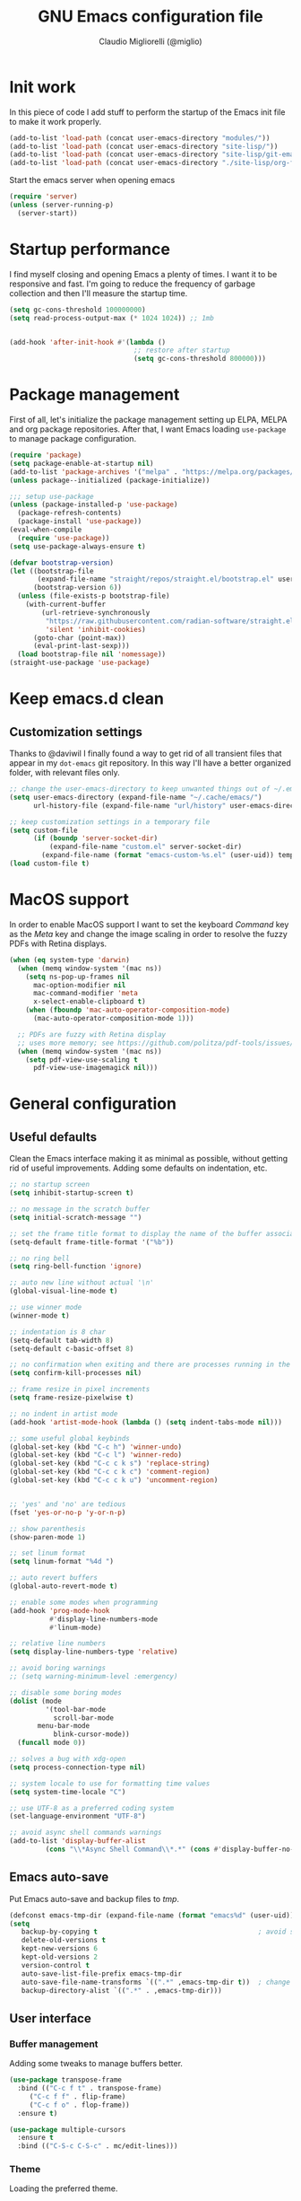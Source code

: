 #+TITLE: GNU Emacs configuration file
#+AUTHOR: Claudio Migliorelli (@miglio)
#+PROPERTY: header-args:emacs-lisp :tangle init.el
* Init work

In this piece of code I add stuff to perform the startup of the Emacs init file to make it work properly.

#+begin_src emacs-lisp
(add-to-list 'load-path (concat user-emacs-directory "modules/"))
(add-to-list 'load-path (concat user-emacs-directory "site-lisp/"))
(add-to-list 'load-path (concat user-emacs-directory "site-lisp/git-email"))
(add-to-list 'load-path (concat user-emacs-directory "./site-lisp/org-fc"))
#+end_src

Start the emacs server when opening emacs

#+begin_src emacs-lisp
  (require 'server)
  (unless (server-running-p)
    (server-start))
#+end_src

* Startup performance

I find myself closing and opening Emacs a plenty of times. I want it to be responsive and fast. I'm going to reduce the frequency of garbage collection and then I'll measure the startup time.

#+begin_src emacs-lisp
(setq gc-cons-threshold 100000000)
(setq read-process-output-max (* 1024 1024)) ;; 1mb


(add-hook 'after-init-hook #'(lambda ()
                               ;; restore after startup
                               (setq gc-cons-threshold 800000)))
#+end_src
  
* Package management

First of all, let's initialize the package management setting up ELPA, MELPA and org package repositories. After that, I want Emacs loading =use-package= to manage package configuration.

#+begin_src emacs-lisp
(require 'package)
(setq package-enable-at-startup nil)
(add-to-list 'package-archives '("melpa" . "https://melpa.org/packages/"))
(unless package--initialized (package-initialize))

;;; setup use-package
(unless (package-installed-p 'use-package)
  (package-refresh-contents)
  (package-install 'use-package))
(eval-when-compile
  (require 'use-package))
(setq use-package-always-ensure t)

(defvar bootstrap-version)
(let ((bootstrap-file
       (expand-file-name "straight/repos/straight.el/bootstrap.el" user-emacs-directory))
      (bootstrap-version 6))
  (unless (file-exists-p bootstrap-file)
    (with-current-buffer
        (url-retrieve-synchronously
         "https://raw.githubusercontent.com/radian-software/straight.el/develop/install.el"
         'silent 'inhibit-cookies)
      (goto-char (point-max))
      (eval-print-last-sexp)))
  (load bootstrap-file nil 'nomessage))
(straight-use-package 'use-package)
#+end_src

* Keep emacs.d clean
** Customization settings
   
Thanks to @daviwil I finally found a way to get rid of all transient files that appear in my ~dot-emacs~ git repository. In this way I'll have a better organized folder, with relevant files only.

#+begin_src emacs-lisp
;; change the user-emacs-directory to keep unwanted things out of ~/.emacs.d
(setq user-emacs-directory (expand-file-name "~/.cache/emacs/")
	  url-history-file (expand-file-name "url/history" user-emacs-directory))

;; keep customization settings in a temporary file
(setq custom-file
	  (if (boundp 'server-socket-dir)
		  (expand-file-name "custom.el" server-socket-dir)
		(expand-file-name (format "emacs-custom-%s.el" (user-uid)) temporary-file-directory)))
(load custom-file t)
#+end_src

* MacOS support

In order to enable MacOS support I want to set the keyboard /Command/ key as the /Meta/ key and change the image scaling in order to resolve the fuzzy PDFs with Retina displays.

#+begin_src emacs-lisp
(when (eq system-type 'darwin)
  (when (memq window-system '(mac ns))
    (setq ns-pop-up-frames nil
	  mac-option-modifier nil
	  mac-command-modifier 'meta
	  x-select-enable-clipboard t)
    (when (fboundp 'mac-auto-operator-composition-mode)
      (mac-auto-operator-composition-mode 1)))

  ;; PDFs are fuzzy with Retina display  
  ;; uses more memory; see https://github.com/politza/pdf-tools/issues/51
  (when (memq window-system '(mac ns))
    (setq pdf-view-use-scaling t
	  pdf-view-use-imagemagick nil)))
#+end_src

* General configuration
** Useful defaults

Clean the Emacs interface making it as minimal as possible, without getting rid of useful improvements. Adding some defaults on indentation, etc.

#+begin_src emacs-lisp
;; no startup screen
(setq inhibit-startup-screen t)

;; no message in the scratch buffer
(setq initial-scratch-message "")

;; set the frame title format to display the name of the buffer associated with the current frame
(setq-default frame-title-format '("%b"))

;; no ring bell
(setq ring-bell-function 'ignore)

;; auto new line without actual '\n'
(global-visual-line-mode t)

;; use winner mode
(winner-mode t)

;; indentation is 8 char
(setq-default tab-width 8)
(setq-default c-basic-offset 8)

;; no confirmation when exiting and there are processes running in the background
(setq confirm-kill-processes nil)

;; frame resize in pixel increments
(setq frame-resize-pixelwise t)

;; no indent in artist mode
(add-hook 'artist-mode-hook (lambda () (setq indent-tabs-mode nil)))

;; some useful global keybinds
(global-set-key (kbd "C-c h") 'winner-undo)
(global-set-key (kbd "C-c l") 'winner-redo)
(global-set-key (kbd "C-c c k s") 'replace-string)
(global-set-key (kbd "C-c c k c") 'comment-region)
(global-set-key (kbd "C-c c k u") 'uncomment-region)


;; 'yes' and 'no' are tedious
(fset 'yes-or-no-p 'y-or-n-p)

;; show parenthesis
(show-paren-mode 1)

;; set linum format
(setq linum-format "%4d ")

;; auto revert buffers
(global-auto-revert-mode t)

;; enable some modes when programming
(add-hook 'prog-mode-hook
          #'display-line-numbers-mode
          #'linum-mode)

;; relative line numbers
(setq display-line-numbers-type 'relative)

;; avoid boring warnings
;; (setq warning-minimum-level :emergency)

;; disable some boring modes
(dolist (mode
         '(tool-bar-mode
           scroll-bar-mode
	   menu-bar-mode
           blink-cursor-mode))
  (funcall mode 0))

;; solves a bug with xdg-open
(setq process-connection-type nil)

;; system locale to use for formatting time values
(setq system-time-locale "C")

;; use UTF-8 as a preferred coding system
(set-language-environment "UTF-8")

;; avoid async shell commands warnings
(add-to-list 'display-buffer-alist
	     (cons "\\*Async Shell Command\\*.*" (cons #'display-buffer-no-window nil)))
#+end_src

** Emacs auto-save

Put Emacs auto-save and backup files to /tmp/.

#+begin_src emacs-lisp
(defconst emacs-tmp-dir (expand-file-name (format "emacs%d" (user-uid)) temporary-file-directory))
(setq
   backup-by-copying t                                        ; avoid symlinks
   delete-old-versions t
   kept-new-versions 6
   kept-old-versions 2
   version-control t
   auto-save-list-file-prefix emacs-tmp-dir
   auto-save-file-name-transforms `((".*" ,emacs-tmp-dir t))  ; change autosave dir to tmp
   backup-directory-alist `((".*" . ,emacs-tmp-dir)))
#+end_src

** User interface
*** Buffer management

Adding some tweaks to manage buffers better.

#+begin_src emacs-lisp
(use-package transpose-frame
  :bind (("C-c f t" . transpose-frame)
	 ("C-c f f" . flip-frame)
	 ("C-c f o" . flop-frame))
  :ensure t)

(use-package multiple-cursors
  :ensure t
  :bind (("C-S-c C-S-c" . mc/edit-lines)))
#+end_src

*** Theme

Loading the preferred theme.

#+begin_src emacs-lisp
(use-package unicode-fonts
  :ensure t
  :after mu4e
  :config (unicode-fonts-setup)(require 'persistent-soft))

(use-package minions
  :ensure t
  :config
  (minions-mode 1))

(if (display-graphic-p)
    (progn
      (set-frame-font "Liberation Mono 15" nil t)
      (set-fringe-mode 0)
      (use-package hc-zenburn-theme :ensure t :config (load-theme 'hc-zenburn t)))
  (set-face-background 'default "undefined"))
#+end_src
	
** Files navigation

#+begin_src emacs-lisp
(use-package projectile
  :ensure t
  :commands projectile-mode projectile-project-name
  :init
  (add-hook 'after-init-hook 'projectile-mode)
  (setq projectile-indexing-method 'alien)
  (setq projectile-project-search-path '("~/Repositories"))
  (setq projectile-use-git-grep t)
  (setq projectile-mode-line-prefix " Proj")
  (setq projectile-completion-system 'ido)
  :config
  (define-key projectile-mode-map (kbd "C-c p") 'projectile-command-map))

;; Show directories first in dired
(setq ls-lisp-use-insert-directory-program nil)
(setq ls-lisp-dirs-first t)

;; Start searching files from "~"
(setq default-directory "~/")

;; dired extra
(require 'dired-x)

;; prompt for deleting files directly
(setq delete-by-moving-to-trash t)

;; make emacs smart when multiple dired buffers are opened
(setq dired-dwim-target t)
#+end_src

** File visualization
*** Open with

I want to open some files with external programs and =open-with= addresses this problem.

#+begin_src emacs-lisp
(use-package openwith
  :ensure t
  :config
  (setq openwith-associations '(
				("\\.mp4\\'" "mpv" (file))
				("\\.webm\\'" "mpv" (file))								
				("\\.mkv\\'" "mpv" (file))
				("\\.m4a\\'" "mpv --force-window" (file))
				("\\.ppt\\'" "libreoffice" (file))
				("\\.pptx\\'" "libreoffice" (file))
				("\\.doc\\'" "libreoffice" (file))
				("\\.docx\\'" "libreoffice" (file))
				))
  (openwith-mode t))
#+end_src
	
*** PDFs

I want to use =pdf-tools= to view and edit PDFs in a much better way.

#+begin_src emacs-lisp
(use-package pdf-tools
  :ensure t
  :config
  (add-to-list 'auto-mode-alist '("\\.pdf\\'" . pdf-tools-install))
  (add-hook 'pdf-view-mode-hook
	    (lambda () (setq header-line-format nil))))
#+end_src
   
*** Undo tree

I really love the =undo-tree= mode visualization, so I'm going to enable it.

#+begin_src emacs-lisp
(use-package undo-tree
  :ensure t
  :config
  (setq undo-tree-auto-save-history nil)
  (global-undo-tree-mode 1))
#+end_src

** Personal knowledge management
*** Zettelkasten

#+begin_src emacs-lisp
(use-package denote
  :ensure t
  :custom
  (setq denote-directory (expand-file-name "~/pkm/slip-box")
	denote-known-keywords '("kernel" "security" "machine-learning" "productivity" "probability")
	denote-infer-keywords t
	denote-sort-keywords t
	denote-file-type nil
	denote-prompts '(title keywords)
	denote-date-prompt-use-org-read-date t
	denote-backlinks-show-context t
	denote-dired-directories))

(use-package org-super-links
  :straight (org-super-links :type git :host github :repo "toshism/org-super-links" :branch "develop")
  :bind (("C-c s s" . org-super-links-link)
         ("C-c s l" . org-super-links-store-link)
         ("C-c s C-l" . org-super-links-insert-link)))
#+end_src

*** Org mode

#+begin_src emacs-lisp
(use-package ox-twbs
  :after org
  :ensure t)

(use-package ox-reveal
  :after org
  :ensure t
  :config
  (setq org-reveal-root "file:///home/claudio/Repositories/reveal.js"))

;; (setq org-export-backends '(beamer html latex ascii ox-reveal ox-hugo icalendar))

(use-package org
  :ensure t
  :bind (("C-c a" . org-agenda)
	 ("C-c t" . org-insert-structure-template)
	 ("C-c i" . mg/agenda-w-capture)
	 ("C-c l" . org-store-link))
  :config
  ;; match files in pages with name 'agenda' 'journal' and 'projects'
  (defun mg/find-files-with-keywords (directory)
    "Recursively search DIRECTORY for files containing the words 'agenda', 'journal', or 'projects'.
Returns a list of file paths."
    (let (file-list)
      (dolist (file (directory-files-recursively directory "\\.org$"))
	(with-temp-buffer
          (insert-file-contents file)
          (when (or (search-forward "agenda" nil t)
                    (search-forward "journal" nil t)
                    (search-forward "projects" nil t))
            (push file file-list))))
      file-list))
  (require 'org-tempo)
  ;; Set org agenda directory
  (setq org-agenda-files (mg/find-files-with-keywords "~/Vault/pkm/pages"))
  ;; ignore archived entries in org-clock-report
  (setq org-clock-sources '(agenda))
  ;; Org-capture templates
  (setq org-capture-templates
	'(("j" "journal")
	  ("jp" "journal plain entry" plain
           (file+datetree+prompt "~/Vault/pkm/pages/20221122175451-personal_journal.org")
           "**** %U: %?\n")
	  ("js" "journal schedule entry" plain
	   (file+datetree+prompt "~/Vault/pkm/pages/20221122175451-personal_journal.org")
	   "**** %U: today's schedule :schedule:\n***** %?\n")
	  ("je" "journal event entry" plain
	   (file+datetree+prompt "~/Vault/pkm/pages/20221122175451-personal_journal.org")
	   "**** %U: %? :schedule:event:\n:PROPERTIES:\n:WHERE:\n:NOTIFY_BEFORE:\n:END:\n%T\n***** Notes")
	  ("ji" "journal inbox entry" plain
	   (file+datetree+prompt "~/Vault/pkm/pages/20221122175451-personal_journal.org")
	   "**** INBOX %U: %? :@inbox:\n")
	  ("ja" "journal archive resource entry" plain
           (file+datetree+prompt "~/Vault/pkm/pages/20221122175451-personal_journal.org")
           "**** %U: %? :archive:\n")
	  ("jm" "journal meeting entry" plain
	   (file+datetree+prompt "~/Vault/pkm/pages/20221122175451-personal_journal.org")
	   "**** Meeting with %? on %U :schedule:meeting:work:\n:PROPERTIES:\n:WHERE:\n:NOTIFY_BEFORE:\n:END:\nSCHEDULED: %T\n***** Notes")
	  ("js" "journal seminar entry" plain
	   (file+datetree+prompt "~/Vault/pkm/pages/20221122175451-personal_journal.org")
	   "**** Seminar hold by %? @<place> :schedule:work:\n:PROPERTIES:\n:NOTIFY_BEFORE:\n:END:\nSCHEDULED: %T\n***** Notes")
	  ("jc" "journal call entry" plain
	   (file+datetree+prompt "~/Vault/pkm/pages/20221122175451-personal_journal.org")
	   "**** Call with %? @online on %U :schedule:\n:PROPERTIES:\n:NOTIFY_BEFORE:\n:END:\nSCHEDULED: %T\n***** Notes")
	  ("jh" "journal home chores entry" plain
	   (file+datetree+prompt "~/Vault/pkm/pages/20221122175451-personal_journal.org")
	   "**** %? @ home :schedule:personal:\n:PROPERTIES:\n:NOTIFY_BEFORE:\n:END:\nSCHEDULED: %T\n")
	  ("P" "personal")
	  ("Pc" "contact" plain
	   (file "~/Vault/pkm/pages/20230216124800-personal_contacts.org")
	   "* %(org-contacts-template-name) %^g\n:PROPERTIES:\n:EMAIL: %(org-contacts-template-email)\n:NOTES: %^{NOTES}\n:PKM_LINK: %?\n:END:")
	  ("p" "plans")
	  ("py" "yearly" plain
	   (file "~/Vault/pkm/pages/20230604134809-personal_planning.org")
	   "* %U: %? yearly plan :yearly:plan:\n:PROPERTIES:\n- *Feelings*:: %^{Feelings|good|neutral|bad}\n- *Related*::\n- *Date*:: %^{Date}u\n:END:\n# planning\n- *Overview*\n- *Values review and life physolophy*\n- *5 Years Vision(s)*\n- *Goal definition*\n# reviewing\n- *Financial review*\n- *Time tracking review*")
	  ("pq" "quarterly" plain
	   (file "~/Vault/pkm/pages/20230604134809-personal_planning.org")
	   "** %U: %? quarterly plan :quarterly:plan:\n:PROPERTIES:\n- *Feelings*:: %^{Feelings|good|neutral|bad}\n- *Related*::\n- *Date*:: %^{Date}u\n:END:\n# planning\n- *Overview*\n# reviewing\n- *Projects review*\n- *Financial review*\n- *Time tracking review*")
	  ("pm" "monthly" plain
	   (file "~/Vault/pkm/pages/20230604134809-personal_planning.org")
	   "*** %U: %? monthly plan :monthly:plan:\n:PROPERTIES:\n- *Feelings*:: %^{Feelings|good|neutral|bad}\n- *Related*::\n- *Date*:: %^{Date}u\n:END:\n# planning\n- *Overview*\n- *Projects and task picking*\n# reviewing\n- *Financial review*\n- *Time tracking review*")
	  ("pw" "weekly" plain
	   (file "~/Vault/pkm/pages/20230604134809-personal_planning.org")
	   "**** %U: %? weekly plan :weekly:plan:\n:PROPERTIES:\n- *Feelings*:: %^{Feelings|good|neutral|bad}\n- *Related*::\n- *Date*:: %^{Date}u\n:END:\n# planning\n- *Overview*\n- *Task picking*\n  - [ ] Inbox refile\n# reviewing\n- *Review*\n")))
  
  ;; Export citations
  (setq org-cite-global-bibliography
	'("/home/claudio/Vault/library/org/main/main.bib"))
  (require 'oc-biblatex)
  (setq org-cite-export-processors
	'((latex biblatex)))
  (setq org-latex-pdf-process (list
			       "latexmk -pdflatex='lualatex -shell-escape -interaction nonstopmode' -pdf -f  %f"))

  
  ;; In org-mode, I want source blocks to be themed as they would in native mode
  (setq org-src-fontify-natively t
	org-src-tab-acts-natively t
	org-confirm-babel-evaluate nil
	org-edit-src-content-indentation 0)

  ;; Set latex preview size
  (setq org-format-latex-options (plist-put org-format-latex-options :scale 1.5))

  ;; Fold everything when opening org files
  (setq org-startup-folded t)

  ;; Not export drawers
  (setq org-export-with-drawers nil)

  ;; Set org-mode TODO keywords
  (setq org-todo-keywords
	'((sequence "TODO(t)" "NEXT(n)" "PROG(p)" "WAITING(w)" "|" "DONE(d)" "CANCELLED(c)" "INTR(i)")
	  (sequence "INBOX" "|" "ARCHIVED")))

  ;; Setup org stuck projects
  (setq org-stuck-projects '("+project/" ("NEXT" "PROG" "TODO") ("course") "\\(Details\\|Artifacts\\|Resources\\)\\>"))

  ;; Org-agenda custom commands
  (setq org-agenda-block-separator "==============================================================================")
  (setq org-agenda-custom-commands
	'(
	  ("a" "Agenda"
	   ((agenda ""
		    ((org-agenda-span 1)
		     (org-deadline-warning-days 0)
		     (org-scheduled-past-days 14)
		     (org-agenda-day-face-function (lambda (date) 'org-agenda-date))
		     (org-agenda-skip-function '(org-agenda-skip-entry-if 'done))
		     (org-agenda-format-date "%A %-e %B %Y")
		     (org-agenda-overriding-header "Today's schedule:\n")))
	    (todo "PROG"
		  ((org-agenda-time-grid nil)
		   (org-agenda-span 1)
		   (org-deadline-warning-days 0)
		   (org-scheduled-past-days 0)
		   (org-agenda-skip-function '(org-agenda-skip-entry-if 'notscheduled))
		   (org-agenda-overriding-header "PROG tasks:\n")))
	    (todo "NEXT"
		  ((org-agenda-time-grid nil)
		   (org-agenda-span 1)
		   (org-deadline-warning-days 0)
		   (org-scheduled-past-days 0)
		   (org-agenda-skip-function '(org-agenda-skip-entry-if 'notscheduled))
		   (org-agenda-overriding-header "NEXT tasks:\n")))
            (agenda "" ((org-agenda-time-grid nil)
			(org-agenda-start-day "+1d")
			(org-agenda-start-on-weekday nil)
			(org-agenda-span 30)
			(org-agenda-show-all-dates nil)
			(org-deadline-warning-days 0)
			(org-agenda-entry-types '(:deadline))
			(org-agenda-skip-function '(org-agenda-skip-entry-if 'done))
			(org-agenda-overriding-header "\nUpcoming deadlines (+30d)\n")))
	    (agenda ""
		    ((org-agenda-start-on-weekday nil)
		     (org-agenda-start-day "+1d")
		     (org-agenda-span 5)
		     (org-deadline-warning-days 0)
		     (org-scheduled-past-days 0)
		     (org-agenda-skip-function '(org-agenda-skip-entry-if 'done))
                     (org-agenda-overriding-header "\nWeek at a glance:\n")))
	    (todo "INBOX"
		  ((org-agenda-time-grid nil)
		   (org-agenda-span 1)
		   (org-deadline-warning-days 0)
		   (org-scheduled-past-days 0)
		   (org-agenda-skip-function '(org-agenda-skip-entry-if 'done))
		   (org-agenda-overriding-header "INBOX tasks to refile:\n")))
	    ))
	  ("c" "Agenda with capture"
	   ((agenda ""
		    ((org-agenda-span 1)
		     (org-deadline-warning-days 0)
		     (org-scheduled-past-days 14)
		     (org-agenda-day-face-function (lambda (date) 'org-agenda-date))
		     (org-agenda-skip-function '(org-agenda-skip-entry-if 'done))
		     (org-agenda-format-date "%A %-e %B %Y")
		     (org-agenda-overriding-header "Today's schedule:\n")))
	    (agenda ""
		    ((org-agenda-start-on-weekday nil)
		     (org-agenda-start-day "+1d")
		     (org-agenda-span 5)
		     (org-deadline-warning-days 0)
		     (org-scheduled-past-days 0)
		     (org-agenda-skip-function '(org-agenda-skip-entry-if 'done))
                     (org-agenda-overriding-header "\nWeek at a glance:\n")))))))

  ;; Enable DONE logging in org-mode
  (setq org-log-done 'time)
  
  ;; View LaTeX previews in better quality
  (setq org-latex-create-formula-image-program 'dvisvgm)

  ;; org-export-latex
  (require 'ox-latex)
  (add-to-list 'org-latex-classes
	       '("res"
		 "\\documentclass[margin]{res}\n
\\setlength{\textwidth}{5.1in}"
		  ("\\section{%s}" . "\\section*{%s}")
		  ("\\subsection{%s}" . "\\subsection*{%s}")
		  ("\\subsubsection{%s}" . "\\subsubsection*{%s}")
		  ("\\paragraph{%s}" . "\\paragraph*{%s}")
		  ("\\subparagraph{%s}" . "\\subparagraph*{%s}")))
  (add-to-list 'org-latex-classes
	       '("memoir"
		  "\\documentclass[article]{memoir}\n
\\usepackage{color}
\\usepackage{amssymb}
\\usepackage{gensymb}
\\usepackage{nicefrac}
\\usepackage{units}"
		  ("\\section{%s}" . "\\section*{%s}")
		  ("\\subsection{%s}" . "\\subsection*{%s}")
		  ("\\subsubsection{%s}" . "\\subsubsection*{%s}")
		  ("\\paragraph{%s}" . "\\paragraph*{%s}")
		  ("\\subparagraph{%s}" . "\\subparagraph*{%s}")))
    (add-to-list 'org-latex-classes
  	       '("letter"
		  "\\documentclass{letter}\n"
		  ("\\section{%s}" . "\\section*{%s}")
		  ("\\subsection{%s}" . "\\subsection*{%s}")
		  ("\\subsubsection{%s}" . "\\subsubsection*{%s}")
		  ("\\paragraph{%s}" . "\\paragraph*{%s}")
		  ("\\subparagraph{%s}" . "\\subparagraph*{%s}")))
  (add-to-list 'org-latex-classes	       
	       '("tuftebook"
		 "\\documentclass{tufte-book}\n
\\usepackage{color}
\\usepackage{amssymb}
\\usepackage{gensymb}
\\usepackage{nicefrac}
\\usepackage{units}"
		 ("\\section{%s}" . "\\section*{%s}")
		 ("\\subsection{%s}" . "\\subsection*{%s}")
		 ("\\paragraph{%s}" . "\\paragraph*{%s}")
		 ("\\subparagraph{%s}" . "\\subparagraph*{%s}")))
  (add-to-list 'org-latex-classes
	       '("tuftehandout"
		 "\\documentclass{tufte-handout}
\\usepackage{color}
\\usepackage{amssymb}
\\usepackage{amsmath}
\\usepackage{gensymb}
\\usepackage{nicefrac}
\\usepackage{units}"
		 ("\\section{%s}" . "\\section*{%s}")
		 ("\\subsection{%s}" . "\\subsection*{%s}")
		 ("\\paragraph{%s}" . "\\paragraph*{%s}")
		 ("\\subparagraph{%s}" . "\\subparagraph*{%s}")))
  (add-to-list 'org-latex-classes
	       '("tufnotes"
		 "\\documentclass{tufte-handout}
				   \\usepackage{xcolor}
					 \\usepackage{graphicx} %% allow embedded images
					 \\setkeys{Gin}{width=\\linewidth,totalheight=\\textheight,keepaspectratio}
					 \\usepackage{amsmath}  %% extended mathematics
					 \\usepackage{booktabs} %% book-quality tables
					 \\usepackage{units}    %% non-stacked fractions and better unit spacing
					 \\usepackage{multicol} %% multiple column layout facilities
					 \\RequirePackage[many]{tcolorbox}
					 \\usepackage{fancyvrb} %% extended verbatim environments
					   \\fvset{fontsize=\\normalsize}%% default font size for fancy-verbatim environments

			  \\definecolor{g1}{HTML}{077358}
			  \\definecolor{g2}{HTML}{00b096}

			  %%section format
			  \\titleformat{\\section}
			  {\\normalfont\\Large\\itshape\\color{g1}}%% format applied to label+text
			  {\\llap{\\colorbox{g1}{\\parbox{1.5cm}{\\hfill\\color{white}\\thesection}}}}%% label
			  {1em}%% horizontal separation between label and title body
			  {}%% before the title body
			  []%% after the title body

			  %% subsection format
			  \\titleformat{\\subsection}%%
			  {\\normalfont\\large\\itshape\\color{g2}}%% format applied to label+text
			  {\\llap{\\colorbox{g2}{\\parbox{1.5cm}{\\hfill\\color{white}\\thesubsection}}}}%% label
			  {1em}%% horizontal separation between label and title body
			  {}%% before the title body
			  []%% after the title body

							\\newtheorem{note}{Note}[section]

							\\tcolorboxenvironment{note}{
							 boxrule=0pt,
							 boxsep=2pt,
							 colback={green!10},
							 enhanced jigsaw, 
							 borderline west={2pt}{0pt}{Green},
							 sharp corners,
							 before skip=10pt,
							 after skip=10pt,
							 breakable,
						  }"

		 ("\\section{%s}" . "\\section*{%s}")
		 ("\\subsection{%s}" . "\\subsection*{%s}")
		 ("\\subsubsection{%s}" . "\\subsubsection*{%s}")
		 ("\\paragraph{%s}" . "\\paragraph*{%s}")
		 ("\\subparagraph{%s}" . "\\subparagraph*{%s}")))

  ;; Set up org-babel
  (setq org-ditaa-jar-path "/home/claudio/Repositories/dot-emacs/private/cm.tools/ditaa.jar")
  (org-babel-do-load-languages
   'org-babel-load-languages '((C . t)
			       (shell . t)
			       (python .t)
			       (emacs-lisp . t)
			       (org . t)
			       (latex . t)
			       (ditaa . t)
			       (scheme . t)
			       (lisp . t)
			       (haskell . t)
			       (R . t))))

(use-package org-wild-notifier
  :ensure t
  :custom
    (setq org-wild-notifier-notification-title "Org agenda reminder"
	  org-wild-notifier-alert-times-property "NOTIFY_BEFORE")
  :config
  (org-wild-notifier-mode))

(use-package org-contacts
  :ensure t
  :after org
  :custom (org-contacts-files '("~/Vault/pkm/pages/20230216124800-personal_contacts.org")))

(require 'org-fc)
(setq org-fc-directories '("~/Vault/pkm/pages" "~/Vault/pkm/slip-box"))

(use-package ox-hugo
  :ensure t
  :after ox)
#+end_src

**** Encrypting

Enabling =org-crypt= support as it is automatically installed with =org-mode= itself.

#+begin_src emacs-lisp
;; enable and set org-crypt
(require 'org-crypt)
(org-crypt-use-before-save-magic)
(setq org-tags-exclude-from-inheritance (quote ("crypt")))

;; GPG key to use for encryption
(setq org-crypt-key nil)
#+end_src

**** Org-roam
The best package to manage my PKM is definitely =org-roam=. Installing/configuring it. I'm also installing and using org-roam-ui to visualize my org-roam graph.

#+begin_src emacs-lisp
(use-package org-roam
  :ensure t
  :init
  (setq org-roam-v2-ack t)
  :custom
  (org-roam-directory (file-truename "~/Vault/pkm/pages/"))
  :bind (("C-c n l" . org-roam-buffer-toggle)
	 ("C-c n f" . org-roam-node-find)
	 ("C-c n g" . org-roam-graph)
	 ("C-c n t" . org-roam-tag-add)
	 ("C-c n i" . org-roam-node-insert)
	 ("C-c n c" . org-roam-capture))
  :config
  (defun get-roam-refs (file)
    "Get the value of the 'ROAM_REFS' property from the given FILE."
    (with-current-buffer (find-file-noselect file)
      (org-entry-get (point-min) "ROAM_REFS" t)))
  (add-hook 'after-save-hook
	      (defun org-rename-to-new-title ()
		(when-let*
		    ((old-file (buffer-file-name))
		     (is-roam-file (org-roam-file-p old-file))
		     (file-node (save-excursion
				  (goto-char 1)
				  (org-roam-node-at-point)))
		     (file-name  (file-name-base (org-roam-node-file file-node)))
		     (file-time  (or (and (string-match "^\\([0-9]\\{14\\}\\)-" file-name)
					  (concat (match-string 1 file-name) "-"))
				     ""))
		     (slug (org-roam-node-slug file-node))
		     (new-file (expand-file-name (concat file-time slug ".org")))
		     (different-name? (not (string-equal old-file new-file))))
		  (when (null (get-roam-refs buffer-file-name))
		    (rename-buffer new-file)
		    (rename-file old-file new-file)
		    (set-visited-file-name new-file)
		    (set-buffer-modified-p nil)))))
  (setq org-roam-node-display-template (concat "${title} " (propertize "${tags}" 'face 'org-tag)))
  (setq org-id-extra-files (directory-files-recursively "~/Vault/pkm/pages" "org"))
  (setq org-roam-mode-sections
        (list #'org-roam-backlinks-section
              #'org-roam-reflinks-section
              ))
  ;; org-roam templates
  (setq org-roam-capture-templates
	'(("d" "default" plain "\n:ORG_META:\n- *Date*::%?\n- *Resources*::\n:END:\n\n"
	   :if-new (file+head "%<%Y%m%d%H%M%S>-${slug}.org"
			      "#+TITLE: ${title}\n")
	   :unnarrowed t)
	  ("u" "university")
	  ("uc" "course" plain	"\n:ORG_META:\n- *Lecturer*:: %?\n- *University*:: \n- *Academic Year*:: %^{Academic Year}\n- *Semester*:: %^{Semester}\n- *Resources*:: \n:END:\n\n"
	   :if-new (file+head "%<%Y%m%d%H%M%S>-${slug}.org"
			      "#+TITLE: ${title}\n")
	   :unarrowed t)
	  ("ul" "lecture" plain
	   "\n:ORG_META:\n- *Topics*::\n- *Lecturer*::\n- *Date*:: %^{Date}u\n- *Resources*::\n- *Related*::\n:END:\n\n"
	   :if-new (file+head "%<%Y%m%d%H%M%S>-${slug}.org"
			      "#+TITLE: ${title}\n")
	   :unarrowed t)
	  ("p" "personal")
	  ("pp" "people" plain
	   "\n:ORG_META:\n- *Phone number*:: %?\n- *E-mail*::\n- *Twitter*::\n- *GitHub*::\n- *dblp*:: \n- *Website*::\n- *Company*::\n- *Role*::\n- *Location*::\n- *How we met*::\n- *Birthdate*:: %^{Birthdate}u\n:END:\n\n"
	   :if-new (file+head "%<%Y%m%d%H%M%S>-${slug}.org"
			      "#+TITLE: ${title}\n")
	   :unarrowed t)
	  ("pP" "place" plain
	   "\n:ORG_META:\n- *Address*:: %?\n- *City*::\n- *Why I know this place*::\n- *First time I visited it*:: %^{First time I visited it}u\n- *Keywords*::\n:END:\n\n"
	   :if-new (file+head "%<%Y%m%d%H%M%S>-${slug}.org"
			      "#+TITLE: ${title}\n")
	   :unarrowed t)
	  ("ps" "software" plain
	   "\n:ORG_META:\n- *Developer(s)*:: %?\n- *Status*:: %^{Status|@maintained|@unmaintained}\n- *Repository*::\n- *Recommended by*::\n- *Keywords*::\n:END:\n\n"
	   :if-new (file+head "%<%Y%m%d%H%M%S>-${slug}.org"
			      "#+TITLE: ${title}\n")
	   :unarrowed t)
	  ("r" "resources")
	  ("rb" "book" plain
	   "\n:ORG_META:\n- *Author*:: %?\n- *Status*:: %^{Status|@buyed|@reading|@read}\n- *Recommended by*::\n- *Archive entry*::\n- *Start date*:: %^{Start date}u\n- *Completed date*:: %^{Completed date}u\n:END:\n\n"
	   :if-new (file+head "%<%Y%m%d%H%M%S>-${slug}.org"
			      "#+TITLE: ${title}\n")
	   :unarrowed t)
	  ("ra" "article/blog" plain
	   "\n:ORG_META:\n- *Author*:: %?\n- *URL*:: %^L\n- *Related*::\n- *Recommended by*::\n- *Archive entry*::\n- *Date*:: %^{Date}u\n:END:\n\n"
	   :if-new (file+head "%<%Y%m%d%H%M%S>-${slug}.org"
			      "#+TITLE: ${title}\n")
	   :unarrowed t)
	  ("rv" "video" plain
	   "\n:ORG_META:\n- *Creator*:: %?\n- *URL*:: %^L\n- *Recommended by*::\n- *Archive entry*::\n- *Date*:: %^{Date}u\n:END:\n\n"
	   :if-new (file+head "%<%Y%m%d%H%M%S>-${slug}.org"
			      "#+TITLE: ${title}\n")
	   :unarrowed t)
	  ("rc" "conference" plain
	   "\n:ORG_META:\n- *Speaker(s)*:: %?\n- *Where*::\n- *What*::\n- *Date*:: %^{Date}u\n- *Related*::\n- *Resources*::\n:END:\n\n"
	   :if-new (file+head "%<%Y%m%d%H%M%S>-${slug}.org"
			      "#+TITLE: ${title}\n")
	   :unarrowed t)

	  ("j" "project")
	  ("jo" "overview" plain
	   "\n:ORG_META:\n- *What*:: %?\n- *Repository*::\n- *Status*:: %^{Status|@active|@completed|@ready|@abandoned}\n- *Date*:: %^{Date}u\n- *Due date*:: %^{Due date}t\n- *Completed date*:: %^{Completed date}u\n- *Success criteria*::\n:END:\n* Details\n* Tasks\n* Resources\n* Artifacts"
	   :if-new (file+head "%<%Y%m%d%H%M%S>-${slug}.org"
			      "#+TITLE: ${title}\n")
	   :unarrowed t)
	  ("jt" "task" plain
	   "\n:ORG_META:\n- *Project*:: %?\n- *Taken by*::\n- *Status*:: %^{Status|@active|@completed|@picked|@abandoned}\n- *Due date*:: %^{Due date}t\n- *Completed date*:: %^{Completed date}u\n- *Resources*::\n- *Success criteria*::\n:END:\n* Details\n* Sub-tasks\n* Roadmap"
	   :if-new (file+head "%<%Y%m%d%H%M%S>-${slug}.org"
			      "#+TITLE: ${title}\n")
	   :unarrowed t)
	  ("z" "Zettelkasten")
	  ("zr" "reference" plain
	   "\n:ORG_META:\n- *Date*:: %^{Date}u\n- *Type*:: #reference\n:END:\n\n"
	   :if-new (file+head "%<%Y%m%d%H%M%S>-${slug}.org"
			      "#+TITLE: ${title}\n")
	   :unarrowed t)
	  ("zz" "zettel" plain
	   "\n:ORG_META:\n- *Date*:: %^{Date}u\n- *Type*:: #zettel\n- *References*::\n:END:\n\n"
	   :if-new (file+head "%<%Y%m%d%H%M%S>-${slug}.org"
			      "#+TITLE: ${title}\n")
	   :unarrowed t)
	  )))

;; configuring org-roam-ui to visualize my knowledge graph
(use-package websocket
  :ensure t
  :after org-roam)

(use-package simple-httpd
  :ensure t
  :after org-roam)

(use-package org-roam-ui
  :ensure t
  :after org-roam
  :config
  (setq org-roam-ui-sync-theme nil
	org-roam-ui-follow t
	org-roam-ui-update-on-save t))
#+end_src

**** Org-noter

Install org-noter to deal with PDF notes.

#+begin_src emacs-lisp
(use-package org-noter
  :bind ("C-c r" . org-noter)
  :ensure t
  :config
  (setq org-noter-auto-save-last-location t))
#+end_src

**** Org-mind-map

Create mind maps starting from org mode files.

#+begin_src emacs-lisp
(use-package org-mind-map
  :init
  (require 'ox-org)
  :ensure t
  :config
  (setq org-mind-map-engine "dot"))
#+end_src

**** Citar

Using the superior citation manager.

#+begin_src emacs-lisp
(use-package citar
  :ensure t
  :custom
  (org-cite-global-bibliography '("~/Vault/library/org/main/main.bib"))
  (org-cite-insert-processor 'citar)
  (org-cite-follow-processor 'citar)
  (org-cite-activate-processor 'citar)
  (citar-bibliography org-cite-global-bibliography)
  :bind
  (("C-c c o" . citar-open)
   ("C-c c e" . citar-open-entry)
   ("C-c c n" . citar-open-notes)
   ("C-c c l" . citar-open-links)
   (:map org-mode-map :package org ("C-c b" . #'org-cite-insert)))
  :config
  (setq citar-templates
	'((main . "${author editor:30}     ${date year issued:4}     ${title:48}")
          (suffix . "          ${=key= id:15}    ${=type=:12}")
          (preview . "${author editor} (${year issued date}) ${title}, ${journal journaltitle publisher}.\n")
          (note . "@${author editor}, ${title}")))
  (setq citar-file-notes-extensions '("org")
	citar-notes-paths '("~/Vault/pkm/slip-box"))
  (setq citar-symbol-separator "  "))
#+end_src

*** Deft

Searching through roam entries could be a painful experience. =deft= fix this.

#+begin_src emacs-lisp
(use-package deft
  :ensure t
  :bind ("C-c d" . deft)
  :config
  ;; set the deft directory and file extensions
  (setq deft-directory "~/Vault/pkm/slip-box/")
  (setq deft-extensions '("org"))
  (setq deft-strip-summary-regexp ":PROPERTIES:\n\\(.+\n\\)+:END:\n")
  (setq deft-recursive t)
  (defun anks-deft-limiting-fn (orig-fun &rest args)
    (let
        ((deft-current-files (-take 30 deft-current-files)))
      (apply orig-fun args)))
  (advice-add 'deft-buffer-setup :around #'anks-deft-limiting-fn))
#+end_src

*** Markdown mode

I also modify files in markdown format.

#+begin_src emacs-lisp
(use-package markdown-mode
  :ensure t
  :mode ("README\\.md\\'" . gfm-mode)
  :init (setq markdown-command "multimarkdown"))
#+end_src
	
*** Skeletons

I like to define my own skeletons to quickly insert recurring patterns.

#+begin_src emacs-lisp
(define-skeleton place-skeleton
  "Metadata for places to visit" nil
  ":PROPERTIES:
:LINK:
:VISITED:
:COMMENT:
:END:")

(define-skeleton challenge-skeleton
  "Headings for hacking challenges" nil
  "**** Commands\n**** Walkthrough\n**** Resources")

(define-skeleton exam-skeleton
  "Exam log template for org files" nil
  "- *Exam date(s)*:
- *Exam type*:
- *Feelings*:
- *Mark(s)*:")

(define-skeleton pwn-ctf-skeleton
  "Python template used to solve pwn challenges" nil
  "from pwn import *

context.terminal = ['tmux', 'splitw', '-v']

if \"REMOTE\" not in args:
    r = process(\"\")
    gdb.attach(r, \"\"\"
    \"\"\")

    input(\"wait\")
else:
    r = remote(\"\", )")
#+end_src

*** Git

Using magit as a front-end for git.

#+begin_src emacs-lisp
(use-package magit
  :ensure t
  :config
  (setq magit-send-email-workflow t)
  (setq git-commit-fill-column 75))

(require 'git-email)
#+end_src

*** Spellchecking

Enabling spellchecking by default.

#+begin_src emacs-lisp
(dolist (hook '(text-mode-hook))
  (add-hook hook (lambda () (flyspell-mode 1))))
#+end_src

** Bookmarks with ebuku

I use buku as my bookmarks manager.

#+begin_src emacs-lisp
(use-package ebuku
  :config
  (setq ebuku-buku-path "/usr/bin/buku")
  :ensure t)
#+end_src

** Finance

I use beancount to track my finances.

#+begin_src emacs-lisp
(require 'beancount)
(add-to-list 'auto-mode-alist '("\\.beancount\\'" . beancount-mode))
#+end_src

** Email

I use ~mu4e~ as e-mail client.

#+begin_src emacs-lisp
(use-package mu4e
  :ensure nil
  :commands (mu4e)
  :bind (("C-c m" . mu4e))
  :config
  (setq mu4e-maildir (expand-file-name "~/Maildir")
	mu4e-use-fancy-chars nil
	mu4e-attachment-dir  "~/Downloads"
	message-send-mail-function 'message-send-mail-with-sendmail
	sendmail-program "/usr/bin/msmtp"
	message-kill-buffer-on-exit t
	mu4e-get-mail-command "mbsync -a"
	mu4e-update-interval 300
	mu4e-context-policy 'pick-first
	mu4e-headers-auto-update t
	mu4e-contexts
	`(,(make-mu4e-context
	    :name "polimi"
	    :enter-func (lambda () (mu4e-message "Switch to the polimi context"))
	    :match-func (lambda (msg)
			  (when msg
			    (mu4e-message-contact-field-matches msg
								:to "claudio.migliorelli@mail.polimi.it")))
	    :vars '((mu4e-sent-folder       . "/polimi/sent")
		    (mu4e-drafts-folder     . "/polimi/drafts")
		    (mu4e-trash-folder      . "/polimi/trash")
		    (user-mail-address	   . "claudio.migliorelli@mail.polimi.it")
		    (user-full-name	   . "Claudio Migliorelli" )
		    (mu4e-maildir-shortcuts . (("/polimi/INBOX" . ?i)
					       ("/polimi/sent" . ?s)
					       ("/polimi/drafts" . ?d)
					       ("/polimi/trash" . ?t)))
		    (mu4e-sent-messages-behavior . delete)))))
  (setq mu4e-headers-thread-single-orphan-prefix '("└>" . " ")
	mu4e-headers-thread-child-prefix '("└> " . " ")
	mu4e-headers-thread-last-child-prefix '("└> " . " ")
	mu4e-headers-thread-connection-prefix '("│ " . " ")
	mu4e-headers-thread-orphan-prefix '("└>" . " ")
	mu4e-headers-thread-root-prefix '("> " . " "))
  (with-eval-after-load "mm-decode"
    (add-to-list 'mm-discouraged-alternatives "text/html")
    (add-to-list 'mm-discouraged-alternatives "text/richtext"))
  (defun mg/message-insert-citation-line ()
    "Based off `message-insert-citation-line`."
    (when message-reply-headers
      (insert "On " (format-time-string "%a, %d %b %Y %H:%M:%S %z" (date-to-time (mail-header-date message-reply-headers))) " ")
      (insert (mail-header-from message-reply-headers) " wrote:")
      (newline)
      (newline)))

  (setq message-citation-line-function 'mg/message-insert-citation-line))
#+end_src

** RSS reader

Using elfeed as my preferred RSS feed manager.

#+begin_src emacs-lisp
(use-package elfeed
  :ensure t
  :bind (("C-c e" . elfeed))
  :config
  (setq elfeed-feeds
	'("https://news.ycombinator.com/rss"
	  "https://seclists.org/rss/fulldisclosure.rss"
	  "https://xkcd.com/atom.xml"
	  "https://feeds.feedburner.com/TheHackersNews?format=xml"
	  "https://www.kernel.org/feeds/kdist.xml"
	  "https://9to5linux.com/feed/atom"
	  "https://fs.blog/feed/"
	  "https://www.phoronix.com/rss.php"
	  "https://www.schneier.com/feed/")))
#+end_src

** Programming stuff
*** Completion

Trying some in-buffer completion framework that is not broken.

#+begin_src emacs-lisp
(use-package vertico
  :ensure t
  :init
  (vertico-mode)
  :config
  (add-hook 'rfn-eshadow-update-overlay-hook #'vertico-directory-tidy))

(use-package marginalia
  :ensure t
  :init
  (marginalia-mode))

(use-package savehist
  :ensure t
  :init
  (savehist-mode))

(use-package orderless
  :ensure t
  :init
  (setq completion-styles '(orderless basic)
        completion-category-defaults nil
        completion-category-overrides '((file (styles partial-completion)))))
#+end_src

*** Snippets

Using some snippets to make my writing experience faster.

#+begin_src emacs-lisp
(use-package yasnippet
  :ensure t
  :config
  (setq yasnippet-snippets-dir '())
  (setq yas-snippet-dirs
	'("~/.emacs.d/private/cm.snippets"                                              ;; personal snippets
	  "~/Repositories/dot-emacs/elpa/yasnippet-snippets-20230622.1323/snippets"     ;; auto-generated snippets
          ))
  (yas-global-mode 1))

(use-package yasnippet-snippets
  :after yasnippet
  :ensure t)
#+end_src

*** CTAGS

Using CTAGS for kernel development.

#+begin_src emacs-lisp
(use-package citre
  :ensure t
  :bind (("C-x c j" . citre-jump)
	 ("C-x c J" . citre-jump-back)
	 ("C-x c p" . citre-ace-peek)
	 ("C-x c u" . citre-update-this-tags-file))
    :config
    (add-to-list 'load-path "~/Repositories/citre")
    (citre-auto-enable-citre-mode-modes '(prog-mode)))
#+end_src

*** Tramp term

Using tramp term to connect to ssh instances and edit files.

#+begin_src emacs-lisp
(use-package tramp
  :ensure t
  :init
  (setq tramp-default-method "ssh"))
#+end_src

*** LSP

Using =lsp-mode= to handle IDE-like features.

#+begin_src emacs-lisp
(use-package nix-mode
  :ensure t
  :mode "\\.nix\\'")

(use-package lua-mode
  :ensure t
  :mode "\\.lua\\'")

(use-package dockerfile-mode
  :ensure t
  :mode "\\.docker.file\\'" "\\Dockerfile\\'")

(use-package eglot
  :ensure t
  :config
  (add-to-list 'eglot-server-programs
	       '((c-mode c++-mode)
                 . ("clangd")))
  (add-to-list 'eglot-server-programs '(nix-mode . ("rnix-lsp")))
  (add-hook 'c-mode-hook 'eglot-ensure)
  (add-hook 'python-mode-hook 'eglot-ensure))

(use-package company
  :ensure t
  :config
  (add-hook 'after-init-hook 'global-company-mode))

(use-package docker-tramp
  :ensure t)
#+end_src

*** Which key

Using which key to remind what keybinds to use to perform actions.

#+begin_src emacs-lisp
(use-package which-key
  :ensure t
  :init (which-key-mode)
  :diminish which-key-mode
  :config
  (setq which-key-idle-delay 0.3))
#+end_src

*** Terminal

I use ~vterm~ as terminal inside Emacs.

#+begin_src emacs-lisp
(use-package vterm
  :ensure t)

(use-package multi-vterm
  :ensure t
  :bind (("C-c v" . multi-vterm)))
#+end_src
** Custom functions

Adding some custom functions I use to make my life easier.

#+begin_src emacs-lisp
;; copy a file in the current Dired directory
(defun mg/dired-copy-file-here (file)
  (interactive "fCopy file: ")
  (copy-file file default-directory))
(eval-after-load "dired"
  '(define-key dired-mode-map "\M-c" 'dired-copy-file-here))
(global-set-key (kbd "C-c f c") 'mg/copy-file)

;; copy file name to clipboard
(defun mg/copy-file-name-to-clipboard ()
  "Copy the current buffer file name to the clipboard."
  (interactive)
  (let ((filename (if (equal major-mode 'dired-mode)
                      default-directory
					(buffer-file-name))))
	(when filename
      (kill-new filename)
      (message "Copied buffer file name '%s' to the clipboard." filename))))
(global-set-key (kbd "C-c f n") 'mg/copy-file-name-to-clipboard)

;; perform org-capture with a side org agenda
(defun mg/agenda-w-capture ()
  (interactive)
  (split-window-right)
  (let ((org-agenda-window-setup 'current-window))
    (org-agenda nil "c"))
  (org-capture))
#+end_src
